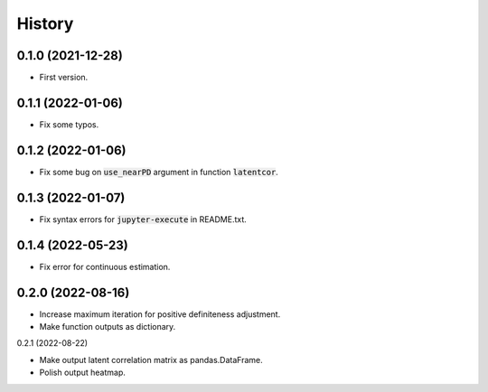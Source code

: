 =======
History
=======

0.1.0 (2021-12-28)
------------------

* First version.

0.1.1 (2022-01-06)
------------------

* Fix some typos.

0.1.2 (2022-01-06)
------------------

* Fix some bug on :code:`use_nearPD` argument in function :code:`latentcor`.

0.1.3 (2022-01-07)
------------------

* Fix syntax errors for :code:`jupyter-execute` in README.txt.

0.1.4 (2022-05-23)
------------------

* Fix error for continuous estimation.

0.2.0 (2022-08-16)
------------------

* Increase maximum iteration for positive definiteness adjustment.
* Make function outputs as dictionary.

0.2.1 (2022-08-22)

* Make output latent correlation matrix as pandas.DataFrame.
* Polish output heatmap.